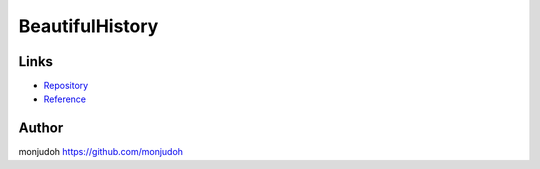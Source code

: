 ===========================================================
BeautifulHistory
===========================================================

Links
=====

- `Repository <https://github.com/monjudoh/BeautifulHistory.js>`_
- `Reference <http://monjudoh.github.io/BeautifulHistory.js/doc/index.html>`_

Author
======

monjudoh https://github.com/monjudoh